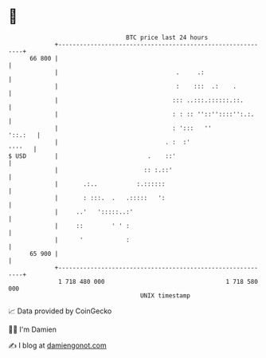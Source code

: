 * 👋

#+begin_example
                                    BTC price last 24 hours                    
                +------------------------------------------------------------+ 
         66 800 |                                                            | 
                |                                 .     .:                   | 
                |                                 :    :::  .:    .          | 
                |                                ::: ..:::.::::::.::.        | 
                |                                : : :: ''::''::::'':.:.     | 
                |                                : ':::   ''         '::.:   | 
                |                              . :  :'                ''''   | 
   $ USD        |                         .    ::'                           | 
                |                        :: :.::'                            | 
                |       .:..           :.::::::                              | 
                |       : :::.  .   .:::::   ':                              | 
                |     ..'   ':::::..:'                                       | 
                |     ::        ' ' :                                        | 
                |      '            :                                        | 
         65 900 |                                                            | 
                +------------------------------------------------------------+ 
                 1 718 480 000                                  1 718 580 000  
                                        UNIX timestamp                         
#+end_example
📈 Data provided by CoinGecko

🧑‍💻 I'm Damien

✍️ I blog at [[https://www.damiengonot.com][damiengonot.com]]
